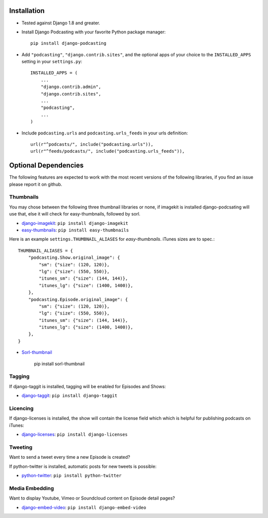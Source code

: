Installation
============

* Tested against Django 1.8 and greater.

* Install Django Podcasting with your favorite Python package manager::

    pip install django-podcasting

* Add ``"podcasting"``, ``"django.contrib.sites"``,
  and the optional apps of your choice to the ``INSTALLED_APPS`` setting
  in your ``settings.py``::

    INSTALLED_APPS = (
        ...
        "django.contrib.admin",
        "django.contrib.sites",
        ...
        "podcasting",
        ...
    )

* Include ``podcasting.urls`` and ``podcasting.urls_feeds`` in your urls definition::

    url(r"^podcasts/", include("podcasting.urls")),
    url(r"^feeds/podcasts/", include("podcasting.urls_feeds")),

.. _dependencies:

Optional Dependencies
=====================

The following features are expected to work with the most recent
versions of the following libraries, if you find an issue please
report it on github.

Thumbnails
----------

You may chose between the following three thumbnail libraries or none,
if imagekit is installed django-podcsating will use that, else it will
check for easy-thumbnails, followed by sorl.

* django-imagekit_: ``pip install django-imagekit``

* easy-thumbnails_: ``pip install easy-thumbnails``

Here is an example ``settings.THUMBNAIL_ALIASES`` for
`easy-thumbnails`. iTunes sizes are to spec.::

    THUMBNAIL_ALIASES = {
        "podcasting.Show.original_image": {
            "sm": {"size": (120, 120)},
            "lg": {"size": (550, 550)},
            "itunes_sm": {"size": (144, 144)},
            "itunes_lg": {"size": (1400, 1400)},
        },
        "podcasting.Episode.original_image": {
            "sm": {"size": (120, 120)},
            "lg": {"size": (550, 550)},
            "itunes_sm": {"size": (144, 144)},
            "itunes_lg": {"size": (1400, 1400)},
        },
    }

* Sorl-thumbnail_

    pip install sorl-thumbnail

Tagging
-------

If django-taggit is installed, tagging will be enabled for Episodes
and Shows:

* django-taggit_: ``pip install django-taggit``

Licencing
---------

If django-licenses is installed, the show will contain the license
field which which is helpful for publishing podcasts on iTunes:

* django-licenses_: ``pip install django-licenses``

Tweeting
--------

Want to send a tweet every time a new Episode is created?

If python-twitter is installed, automatic posts for new tweets is possible:

* python-twitter_: ``pip install python-twitter``


Media Embedding
---------------

Want to display Youtube, Vimeo or Soundcloud content on Episode detail
pages?

* django-embed-video_: ``pip install django-embed-video``

.. _django-licenses: https://bitbucket.org/jezdez/django-licenses/
.. _django-imagekit: https://github.com/jdriscoll/django-imagekit/
.. _easy-thumbnails: https://github.com/SmileyChris/easy-thumbnails/
.. _sorl-thumbnail: https://github.com/sorl/sorl-thumbnail/
.. _django-taggit: https://github.com/alex/django-taggit/
.. _python-twitter: http://code.google.com/p/python-twitter/
.. _django-embed-video: https://github.com/yetty/django-embed-video/
